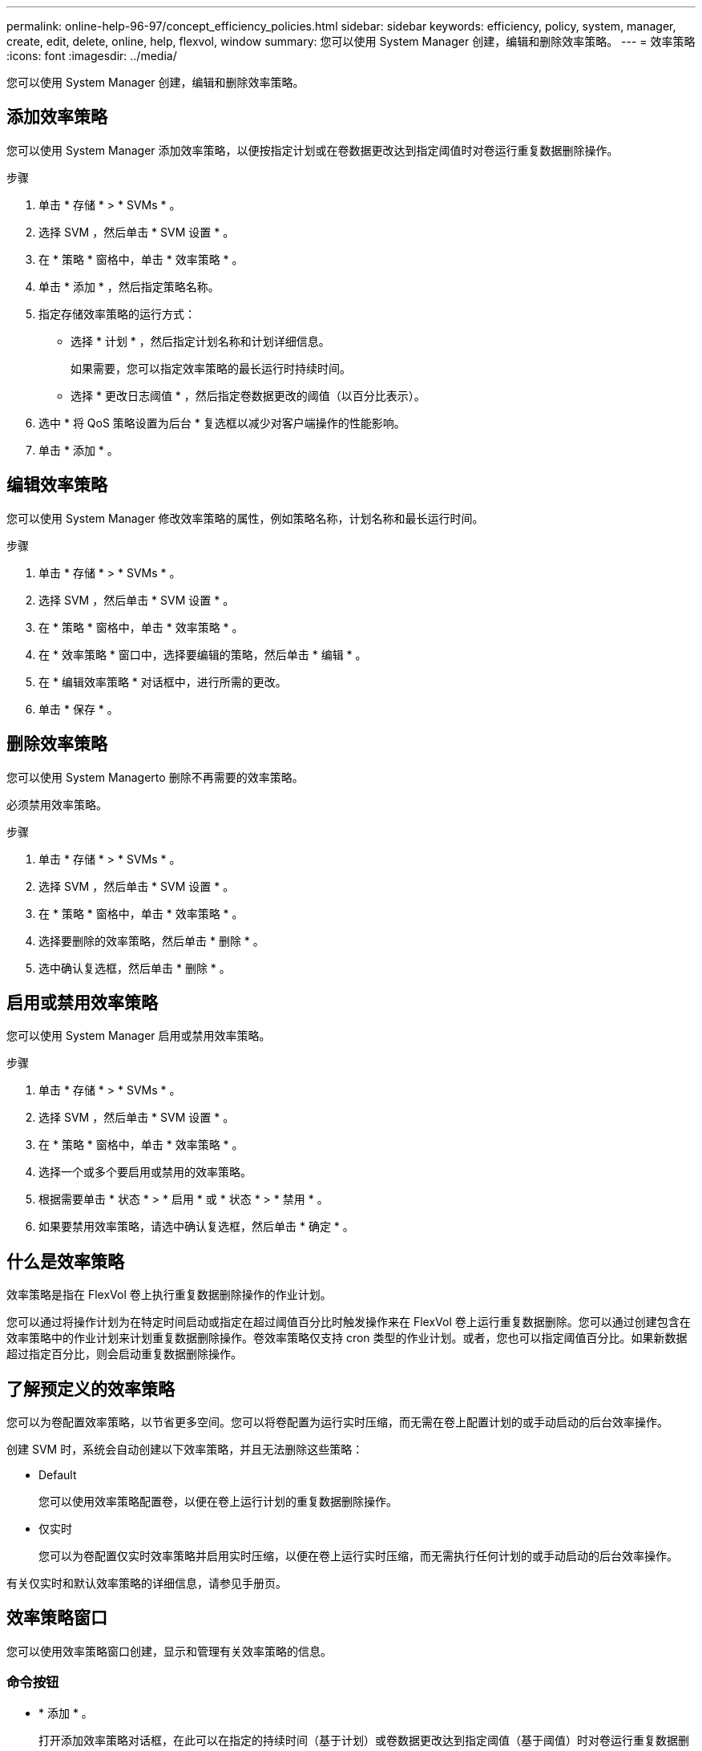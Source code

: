 ---
permalink: online-help-96-97/concept_efficiency_policies.html 
sidebar: sidebar 
keywords: efficiency, policy, system, manager, create, edit, delete, online, help, flexvol, window 
summary: 您可以使用 System Manager 创建，编辑和删除效率策略。 
---
= 效率策略
:icons: font
:imagesdir: ../media/


[role="lead"]
您可以使用 System Manager 创建，编辑和删除效率策略。



== 添加效率策略

您可以使用 System Manager 添加效率策略，以便按指定计划或在卷数据更改达到指定阈值时对卷运行重复数据删除操作。

.步骤
. 单击 * 存储 * > * SVMs * 。
. 选择 SVM ，然后单击 * SVM 设置 * 。
. 在 * 策略 * 窗格中，单击 * 效率策略 * 。
. 单击 * 添加 * ，然后指定策略名称。
. 指定存储效率策略的运行方式：
+
** 选择 * 计划 * ，然后指定计划名称和计划详细信息。
+
如果需要，您可以指定效率策略的最长运行时持续时间。

** 选择 * 更改日志阈值 * ，然后指定卷数据更改的阈值（以百分比表示）。


. 选中 * 将 QoS 策略设置为后台 * 复选框以减少对客户端操作的性能影响。
. 单击 * 添加 * 。




== 编辑效率策略

您可以使用 System Manager 修改效率策略的属性，例如策略名称，计划名称和最长运行时间。

.步骤
. 单击 * 存储 * > * SVMs * 。
. 选择 SVM ，然后单击 * SVM 设置 * 。
. 在 * 策略 * 窗格中，单击 * 效率策略 * 。
. 在 * 效率策略 * 窗口中，选择要编辑的策略，然后单击 * 编辑 * 。
. 在 * 编辑效率策略 * 对话框中，进行所需的更改。
. 单击 * 保存 * 。




== 删除效率策略

您可以使用 System Managerto 删除不再需要的效率策略。

必须禁用效率策略。

.步骤
. 单击 * 存储 * > * SVMs * 。
. 选择 SVM ，然后单击 * SVM 设置 * 。
. 在 * 策略 * 窗格中，单击 * 效率策略 * 。
. 选择要删除的效率策略，然后单击 * 删除 * 。
. 选中确认复选框，然后单击 * 删除 * 。




== 启用或禁用效率策略

您可以使用 System Manager 启用或禁用效率策略。

.步骤
. 单击 * 存储 * > * SVMs * 。
. 选择 SVM ，然后单击 * SVM 设置 * 。
. 在 * 策略 * 窗格中，单击 * 效率策略 * 。
. 选择一个或多个要启用或禁用的效率策略。
. 根据需要单击 * 状态 * > * 启用 * 或 * 状态 * > * 禁用 * 。
. 如果要禁用效率策略，请选中确认复选框，然后单击 * 确定 * 。




== 什么是效率策略

效率策略是指在 FlexVol 卷上执行重复数据删除操作的作业计划。

您可以通过将操作计划为在特定时间启动或指定在超过阈值百分比时触发操作来在 FlexVol 卷上运行重复数据删除。您可以通过创建包含在效率策略中的作业计划来计划重复数据删除操作。卷效率策略仅支持 cron 类型的作业计划。或者，您也可以指定阈值百分比。如果新数据超过指定百分比，则会启动重复数据删除操作。



== 了解预定义的效率策略

您可以为卷配置效率策略，以节省更多空间。您可以将卷配置为运行实时压缩，而无需在卷上配置计划的或手动启动的后台效率操作。

创建 SVM 时，系统会自动创建以下效率策略，并且无法删除这些策略：

* Default
+
您可以使用效率策略配置卷，以便在卷上运行计划的重复数据删除操作。

* 仅实时
+
您可以为卷配置仅实时效率策略并启用实时压缩，以便在卷上运行实时压缩，而无需执行任何计划的或手动启动的后台效率操作。



有关仅实时和默认效率策略的详细信息，请参见手册页。



== 效率策略窗口

您可以使用效率策略窗口创建，显示和管理有关效率策略的信息。



=== 命令按钮

* * 添加 * 。
+
打开添加效率策略对话框，在此可以在指定的持续时间（基于计划）或卷数据更改达到指定阈值（基于阈值）时对卷运行重复数据删除操作。

* * 编辑 * 。
+
打开编辑效率策略对话框，在此可以修改重复数据删除操作的计划，阈值， QoS 类型和最长运行时间。

* * 删除 *
+
打开删除效率策略对话框，在此可以删除选定的效率策略。

* * 状态 *
+
打开下拉菜单，其中提供了用于启用或禁用选定效率策略的选项。

* * 刷新 *
+
更新窗口中的信息。





=== 效率策略列表

* * 策略 *
+
指定效率策略的名称。

* * 状态 *
+
指定效率策略的状态。状态可以是以下状态之一：

+
** enabled
+
指定可以将效率策略分配给重复数据删除操作。

** 已禁用
+
指定已禁用效率策略。您可以使用状态下拉菜单启用此策略，并稍后将其分配给重复数据删除操作。



* * 运行者 *
+
指定存储效率策略是根据计划运行还是根据阈值（更改日志阈值）运行。

* * QoS 策略 *
+
指定存储效率策略的 QoS 类型。QoS 类型可以是以下类型之一：

+
** 背景
+
指定 QoS 策略在后台运行，这样可以减少对客户端操作的潜在性能影响。

** 尽力而为
+
指定 QoS 策略正在尽力而为的基础上运行，这样可以最大限度地提高系统资源的利用率。



* * 最大运行时间 *
+
指定效率策略的最长运行时持续时间。如果未指定此值，则效率策略将一直运行，直到操作完成为止。





=== 详细信息区域

效率策略列表下方的区域显示有关选定效率策略的追加信息，包括基于计划的策略的计划名称和计划详细信息以及基于阈值的策略的阈值。

